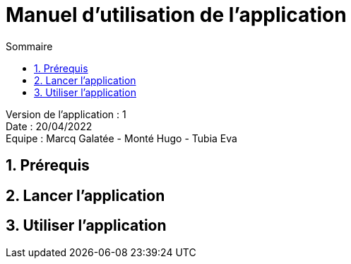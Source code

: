 = Manuel d'utilisation de l'application
:toc:
:toc-title: Sommaire

Version de l'application : 1 +
Date : 20/04/2022 +
Equipe : Marcq Galatée - Monté Hugo - Tubia Eva +

<<<

== 1. Prérequis
== 2. Lancer l'application
== 3. Utiliser l'application
